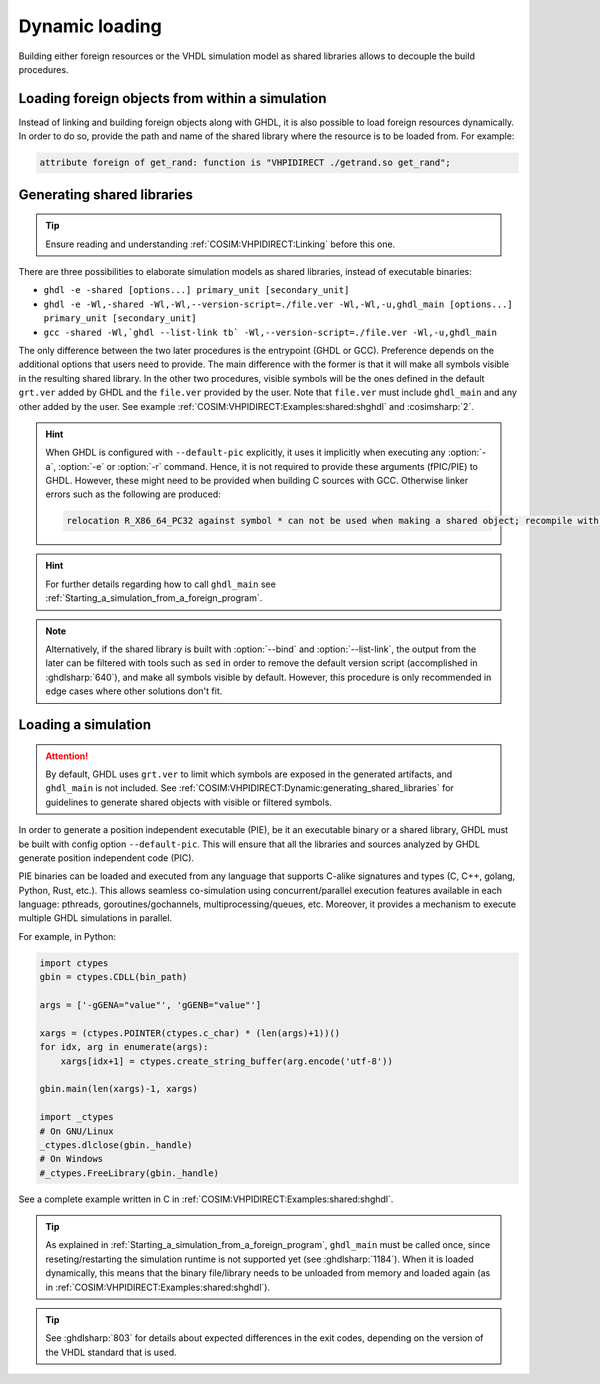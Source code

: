.. program:: ghdl

.. _COSIM:VHPIDIRECT:Dynamic:

Dynamic loading
###############

Building either foreign resources or the VHDL simulation model as shared libraries allows to decouple the build procedures.

.. _COSIM:VHPIDIRECT:Dynamic:loading_within_a_simulation:

Loading foreign objects from within a simulation
================================================

Instead of linking and building foreign objects along with GHDL, it is also possible to load foreign resources dynamically.
In order to do so, provide the path and name of the shared library where the resource is to be loaded from. For example:

.. code-block:: VHDL

  attribute foreign of get_rand: function is "VHPIDIRECT ./getrand.so get_rand";

.. _COSIM:VHPIDIRECT:Dynamic:generating_shared_libraries:

Generating shared libraries
===========================

.. TIP::
  Ensure reading and understanding :ref:`COSIM:VHPIDIRECT:Linking` before this one.

There are three possibilities to elaborate simulation models as shared libraries, instead of executable binaries:

* ``ghdl -e -shared [options...] primary_unit [secondary_unit]``

* ``ghdl -e -Wl,-shared -Wl,-Wl,--version-script=./file.ver -Wl,-Wl,-u,ghdl_main [options...] primary_unit [secondary_unit]``

* ``gcc -shared -Wl,`ghdl --list-link tb` -Wl,--version-script=./file.ver -Wl,-u,ghdl_main``

The only difference between the two later procedures is the entrypoint (GHDL or GCC). Preference depends on the additional options that users need to provide. The main difference with the former is that it will make all symbols visible in the resulting shared library. In the other two procedures, visible symbols will be the ones defined in the default ``grt.ver`` added by GHDL and the ``file.ver`` provided by the user. Note that ``file.ver`` must include ``ghdl_main`` and any other added by the user. See example :ref:`COSIM:VHPIDIRECT:Examples:shared:shghdl` and :cosimsharp:`2`.

.. HINT::
  When GHDL is configured with ``--default-pic`` explicitly, it uses it implicitly when executing any :option:`-a`, :option:`-e` or :option:`-r` command. Hence, it is not required to provide these arguments (fPIC/PIE) to GHDL. However, these might need to be provided when building C sources with GCC. Otherwise linker errors such as the following are produced:

  .. code-block::

    relocation R_X86_64_PC32 against symbol * can not be used when making a shared object; recompile with -fPIC

.. HINT::
  For further details regarding how to call ``ghdl_main`` see :ref:`Starting_a_simulation_from_a_foreign_program`.

.. NOTE::
  Alternatively, if the shared library is built with :option:`--bind` and :option:`--list-link`, the output from the later can be filtered with tools such as ``sed`` in order to remove the default version script (accomplished in :ghdlsharp:`640`), and make all symbols visible by default. However, this procedure is only recommended in edge cases where other solutions don't fit.

.. _COSIM:VHPIDIRECT:Dynamic:loading_a_simulation:

Loading a simulation
====================

.. ATTENTION::
  By default, GHDL uses ``grt.ver`` to limit which symbols are exposed in the generated artifacts, and ``ghdl_main`` is not included. See :ref:`COSIM:VHPIDIRECT:Dynamic:generating_shared_libraries` for guidelines to generate shared objects with visible or filtered symbols.

In order to generate a position independent executable (PIE), be it an executable binary
or a shared library, GHDL must be built with config option ``--default-pic``. This will ensure
that all the libraries and sources analyzed by GHDL generate position independent code (PIC).

PIE binaries can be loaded and executed from any language that supports C-alike signatures and types
(C, C++, golang, Python, Rust, etc.). This allows seamless co-simulation using concurrent/parallel execution features available in each language:
pthreads, goroutines/gochannels, multiprocessing/queues, etc. Moreover, it provides a mechanism to execute multiple
GHDL simulations in parallel.

For example, in Python:

.. code-block:: Python

  import ctypes
  gbin = ctypes.CDLL(bin_path)

  args = ['-gGENA="value"', 'gGENB="value"']

  xargs = (ctypes.POINTER(ctypes.c_char) * (len(args)+1))()
  for idx, arg in enumerate(args):
      xargs[idx+1] = ctypes.create_string_buffer(arg.encode('utf-8'))

  gbin.main(len(xargs)-1, xargs)

  import _ctypes
  # On GNU/Linux
  _ctypes.dlclose(gbin._handle)
  # On Windows
  #_ctypes.FreeLibrary(gbin._handle)

See a complete example written in C in :ref:`COSIM:VHPIDIRECT:Examples:shared:shghdl`.

.. TIP::
  As explained in :ref:`Starting_a_simulation_from_a_foreign_program`, ``ghdl_main`` must be called once, since reseting/restarting the simulation runtime is not supported yet (see :ghdlsharp:`1184`). When it is loaded dynamically, this means that the binary file/library needs to be unloaded from memory and loaded again (as in :ref:`COSIM:VHPIDIRECT:Examples:shared:shghdl`).

.. TIP::
  See :ghdlsharp:`803` for details about expected differences in the exit codes, depending on the version of the VHDL standard that is used.
